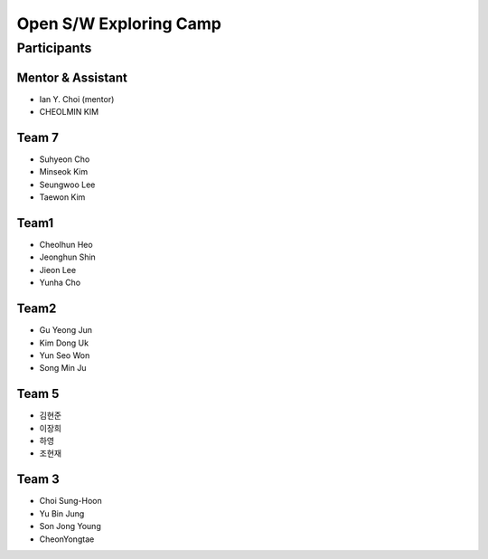 =======================
Open S/W Exploring Camp
=======================

Participants
============

Mentor & Assistant
------------------

* Ian Y. Choi (mentor)
* CHEOLMIN KIM


Team 7
------

* Suhyeon Cho
* Minseok Kim
* Seungwoo Lee
* Taewon Kim

Team1
-----

* Cheolhun Heo
* Jeonghun Shin
* Jieon Lee
* Yunha Cho

Team2
--------

* Gu Yeong Jun
* Kim Dong Uk
* Yun Seo Won
* Song Min Ju

Team 5
--------

* 김현준
* 이장희
* 하영 
* 조현재

Team 3
------

* Choi Sung-Hoon
* Yu Bin Jung
* Son Jong Young
* CheonYongtae



